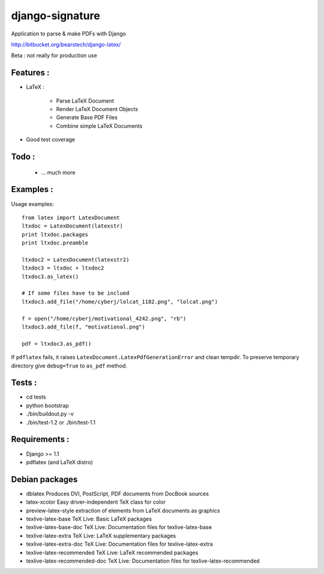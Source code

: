 django-signature
================

Application to parse & make PDFs with Django

http://bitbucket.org/bearstech/django-latex/

Beta : not really for production use

Features :
----------

- LaTeX :

   + Parse LaTeX Document
   + Render LaTeX Document Objects
   + Generate Base PDF Files
   + Combine simple LaTeX Documents

- Good test coverage

Todo :
------

 - ... much more

Examples :
----------

Usage examples::

    from latex import LatexDocument
    ltxdoc = LatexDocument(latexstr)
    print ltxdoc.packages
    print ltxdoc.preamble

    ltxdoc2 = LatexDocument(latexstr2)
    ltxdoc3 = ltxdoc + ltxdoc2
    ltxdoc3.as_latex()

    # If some files have to be inclued
    ltxdoc3.add_file("/home/cyberj/lolcat_1182.png", "lolcat.png")

    f = open("/home/cyberj/motivational_4242.png", "rb")
    ltxdoc3.add_file(f, "motivational.png")

    pdf = ltxdoc3.as_pdf()

If ``pdflatex`` fails, it raises ``LatexDocument.LatexPdfGenerationError`` and clean
tempdir. To preserve temporary directory give ``debug=True`` to ``as_pdf`` method.

Tests :
-------

- cd tests

- python bootstrap

- ./bin/buildout.py -v

- ./bin/test-1.2 or ./bin/test-1.1

Requirements :
--------------

- Django >= 1.1
- pdflatex (and LaTeX distro)

Debian packages
----------------

-  dblatex                        Produces DVI, PostScript, PDF documents from DocBook sources
-  latex-xcolor                   Easy driver-independent TeX class for color
-  preview-latex-style            extraction of elements from LaTeX documents as graphics
-  texlive-latex-base             TeX Live: Basic LaTeX packages
-  texlive-latex-base-doc         TeX Live: Documentation files for texlive-latex-base
-  texlive-latex-extra            TeX Live: LaTeX supplementary packages
-  texlive-latex-extra-doc        TeX Live: Documentation files for texlive-latex-extra
-  texlive-latex-recommended      TeX Live: LaTeX recommended packages
-  texlive-latex-recommended-doc  TeX Live: Documentation files for texlive-latex-recommended

